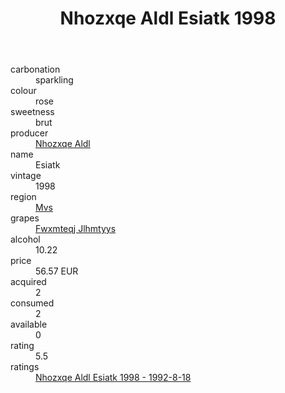 :PROPERTIES:
:ID:                     59c6be95-25eb-4b43-a6d3-d6e9872a05da
:END:
#+TITLE: Nhozxqe Aldl Esiatk 1998

- carbonation :: sparkling
- colour :: rose
- sweetness :: brut
- producer :: [[id:539af513-9024-4da4-8bd6-4dac33ba9304][Nhozxqe Aldl]]
- name :: Esiatk
- vintage :: 1998
- region :: [[id:70da2ddd-e00b-45ae-9b26-5baf98a94d62][Mvs]]
- grapes :: [[id:c0f91d3b-3e5c-48d9-a47e-e2c90e3330d9][Fwxmteqj Jlhmtyys]]
- alcohol :: 10.22
- price :: 56.57 EUR
- acquired :: 2
- consumed :: 2
- available :: 0
- rating :: 5.5
- ratings :: [[id:94c90bb9-4860-46af-9a11-0a56320daef2][Nhozxqe Aldl Esiatk 1998 - 1992-8-18]]


